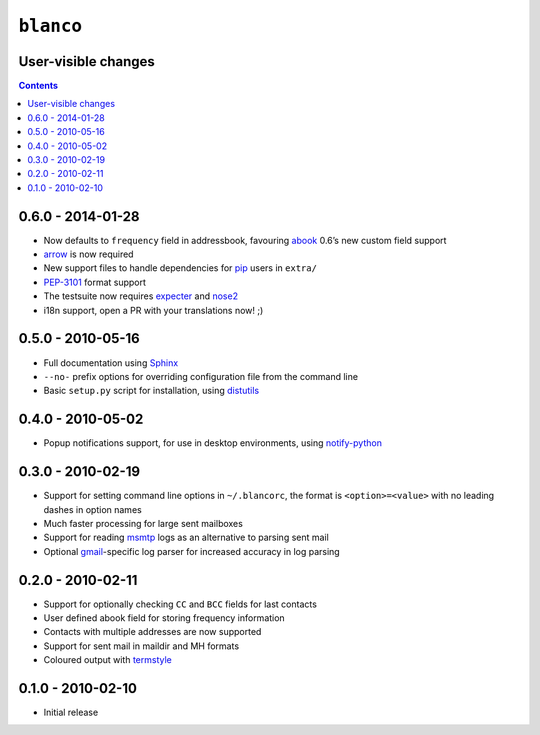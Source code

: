 ``blanco``
==========

User-visible changes
--------------------

.. contents::

0.6.0 - 2014-01-28
------------------

* Now defaults to ``frequency`` field in addressbook, favouring abook_ 0.6’s new
  custom field support
* arrow_ is now required
* New support files to handle dependencies for pip_ users in ``extra/``
* PEP-3101_ format support
* The testsuite now requires expecter_ and nose2_
* i18n support, open a PR with your translations now! ;)

.. _abook: http://abook.sourceforge.net/
.. _arrow: https://crate.io/packages/arrow/
.. _pip: https://crate.io/packages/pip/
.. _pep-3101: http://www.python.org/dev/peps/pep-3101/
.. _expecter: https://crate.io/packages/expecter/
.. _nose2: https://crate.io/packages/nose2/

0.5.0 - 2010-05-16
------------------

* Full documentation using Sphinx_
* ``--no-`` prefix options for overriding configuration file from the command
  line
* Basic ``setup.py`` script for installation, using distutils_

.. _Sphinx: http://sphinx.pocoo.org/
.. _distutils: http://docs.python.org/library/distutils.html

0.4.0 - 2010-05-02
------------------

* Popup notifications support, for use in desktop environments, using
  notify-python_

.. _notify-python: http://www.galago-project.org/

0.3.0 - 2010-02-19
------------------

* Support for setting command line options in ``~/.blancorc``, the format is
  ``<option>=<value>`` with no leading dashes in option names
* Much faster processing for large sent mailboxes
* Support for reading msmtp_ logs as an alternative to parsing sent mail
* Optional gmail_-specific log parser for increased accuracy in log parsing

.. _msmtp: http://msmtp.sourceforge.net/
.. _gmail: http://mail.google.com/

0.2.0 - 2010-02-11
------------------

* Support for optionally checking ``CC`` and ``BCC`` fields for last contacts
* User defined abook field for storing frequency information
* Contacts with multiple addresses are now supported
* Support for sent mail in maildir and MH formats
* Coloured output with termstyle_

.. _termstyle: https://github.com/gfxmonk/termstyle

0.1.0 - 2010-02-10
------------------

* Initial release
